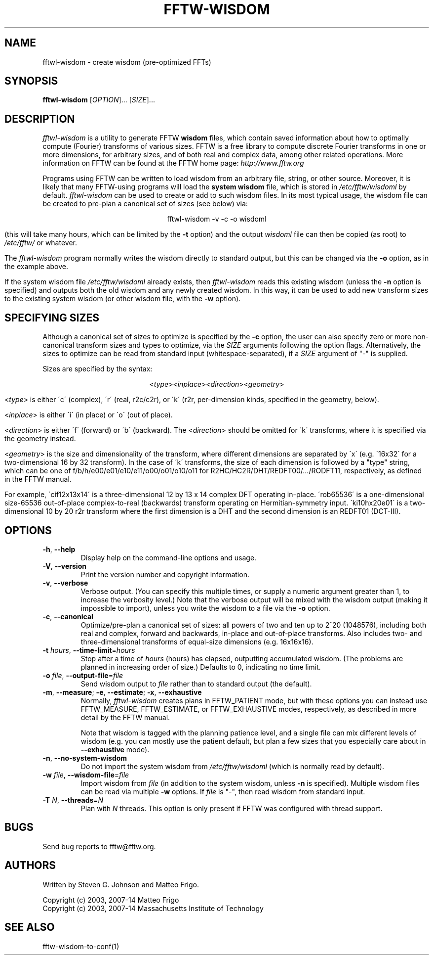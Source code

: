 .\" 
.\" Copyright (c) 2003, 2007-14 Matteo Frigo
.\" Copyright (c) 2003, 2007-14 Massachusetts Institute of Technology
.\" 
.\" This program is free software; you can redistribute it and/or modify
.\" it under the terms of the GNU General Public License as published by
.\" the Free Software Foundation; either version 2 of the License, or
.\" (at your option) any later version.
.\" 
.\" This program is distributed in the hope that it will be useful,
.\" but WITHOUT ANY WARRANTY; without even the implied warranty of
.\" MERCHANTABILITY or FITNESS FOR A PARTICULAR PURPOSE.  See the
.\" GNU General Public License for more details.
.\" 
.\" You should have received a copy of the GNU General Public License
.\" along with this program; if not, write to the Free Software
.\" Foundation, Inc., 51 Franklin Street, Fifth Floor, Boston, MA  02110-1301  USA
.\"
.TH FFTW-WISDOM 1 "February, 2003" "fftw" "fftw"
.SH NAME
fftwl\-wisdom \- create wisdom (pre-optimized FFTs)
.SH SYNOPSIS
.B fftwl\-wisdom
[\fIOPTION\fR]... [\fISIZE\fR]...
.SH DESCRIPTION
.PP
.\" Add any additional description here
.I fftwl\-wisdom
is a utility to generate FFTW
.B wisdom
files, which contain saved information about how to optimally compute
(Fourier) transforms of various sizes.  FFTW is a free library to
compute discrete Fourier transforms in one or more dimensions, for
arbitrary sizes, and of both real and complex data, among other
related operations.  More information on FFTW can be found at the FFTW
home page:
.I http://www.fftw.org

Programs using FFTW can be written to load wisdom from an arbitrary file,
string, or other source.  Moreover, it is likely that many FFTW-using
programs will load the \fBsystem wisdom\fR file, which is stored in
.I /etc/fftw/wisdoml
by default.
.I fftwl\-wisdom
can be used to create or add to such wisdom files.  In its most
typical usage, the wisdom file can be created to pre-plan a canonical
set of sizes (see below) via:

.ce
fftwl\-wisdom \-v \-c \-o wisdoml

(this will take many hours, which can be limited by the 
.B \-t
option) and the output
.I wisdoml
file can then be copied (as root) to
.I /etc/fftw/
or whatever.

The
.I fftwl\-wisdom
program normally writes the wisdom directly to standard output, but this
can be changed via the
.B \-o
option, as in the example above.

If the system wisdom file
.I /etc/fftw/wisdoml
already exists, then
.I fftwl\-wisdom
reads this existing wisdom (unless the
.B \-n
option is specified) and outputs both the old wisdom and any
newly created wisdom.  In this way, it can be used to add new transform
sizes to the existing system wisdom (or other wisdom file, with the 
.B \-w
option).
.SH SPECIFYING SIZES
Although a canonical set of sizes to optimize is specified by the 
.B \-c
option, the user can also specify zero or more non-canonical transform
sizes and types to optimize, via the 
.I SIZE
arguments following the option flags.  Alternatively, the sizes to
optimize can be read from standard input (whitespace-separated), if a
.I SIZE
argument of "\-" is supplied.

Sizes are specified by the syntax:

.ce
<\fItype\fR><\fIinplace\fR><\fIdirection\fR><\fIgeometry\fR>

<\fItype\fR> is either \'c\' (complex), \'r\' (real, r2c/c2r), or
\'k\' (r2r, per-dimension kinds, specified in the geometry, below).

<\fIinplace\fR> is either \'i\' (in place) or \'o\' (out of place).

<\fIdirection\fR> is either \'f\' (forward) or \'b\' (backward).  The
<\fIdirection\fR> should be omitted for \'k\' transforms, where it is
specified via the geometry instead.

<\fIgeometry\fR> is the size and dimensionality of the transform,
where different dimensions are separated by \'x\' (e.g. \'16x32\' for
a two-dimensional 16 by 32 transform).  In the case of \'k\'
transforms, the size of each dimension is followed by a "type" string,
which can be one of f/b/h/e00/e01/e10/e11/o00/o01/o10/o11 for
R2HC/HC2R/DHT/REDFT00/.../RODFT11, respectively, as defined in the
FFTW manual.

For example, \'cif12x13x14\' is a three-dimensional 12 by 13 x 14
complex DFT operating in-place.  \'rob65536\' is a one-dimensional
size-65536 out-of-place complex-to-real (backwards) transform
operating on Hermitian-symmetry input.  \'ki10hx20e01\' is a
two-dimensional 10 by 20 r2r transform where the first dimension is a
DHT and the second dimension is an REDFT01 (DCT-III).

.SH OPTIONS
.TP
\fB\-h\fR, \fB\-\-help\fR
Display help on the command-line options and usage.
.TP
\fB\-V\fR, \fB\-\-version\fR
Print the version number and copyright information.
.TP
\fB\-v\fR, \fB\-\-verbose\fR
Verbose output.  (You can specify this multiple times, or supply a numeric
argument greater than 1, to increase the verbosity level.)  Note that the
verbose output will be mixed with the wisdom output (making it impossible
to import), unless you write the wisdom to a file via the 
.B \-o
option.
.TP
\fB\-c\fR, \fB\-\-canonical\fR
Optimize/pre-plan a canonical set of sizes: all powers of two and ten
up to 2^20 (1048576), including both real and complex, forward and
backwards, in-place and out-of-place transforms.  Also includes two-
and three-dimensional transforms of equal-size dimensions
(e.g. 16x16x16).
.TP
\fB\-t\fR \fIhours\fR, \fB\-\-time\-limit\fR=\fIhours\fR
Stop after a time of
.I hours
(hours) has elapsed, outputting accumulated wisdom.  (The problems are planned
in increasing order of size.)  Defaults to 0, indicating no time limit.
.TP
\fB\-o\fR \fIfile\fR, \fB\-\-output-file\fR=\fIfile\fR
Send wisdom output to
.I file
rather than to standard output (the default).
.TP
\fB\-m\fR, \fB\-\-measure\fR; \fB\-e\fR, \fB\-\-estimate\fR; \fB\-x\fR, \fB\-\-exhaustive\fR
Normally, 
.I fftwl\-wisdom
creates plans in FFTW_PATIENT mode, but with these options you can instead
use FFTW_MEASURE, FFTW_ESTIMATE, or FFTW_EXHAUSTIVE modes, respectively,
as described in more detail by the FFTW manual.

Note that wisdom is tagged with the planning patience level, and a
single file can mix different levels of wisdom (e.g. you can mostly
use the patient default, but plan a few sizes that you especially care
about in
.B \-\-exhaustive
mode).
.TP
\fB\-n\fR, \fB\-\-no\-system\-wisdom\fR
Do not import the system wisdom from
.I /etc/fftw/wisdoml
(which is normally read by default).
.TP
\fB\-w\fR \fIfile\fR, \fB\-\-wisdom\-file\fR=\fIfile\fR
Import wisdom from
.I file
(in addition to the system wisdom, unless 
.B \-n
is specified).  Multiple wisdom files can be read via multiple
.B \-w
options.  If
.I file
is "\-", then read wisdom from standard input.
.TP
\fB\-T\fR \fIN\fR, \fB\--threads\fR=\fIN\fR
Plan with
.I N
threads.  This option is only present if FFTW was configured with
thread support.
.SH BUGS
Send bug reports to fftw@fftw.org.
.SH AUTHORS
Written by Steven G. Johnson and Matteo Frigo.

Copyright (c) 2003, 2007-14 Matteo Frigo
.br
Copyright (c) 2003, 2007-14 Massachusetts Institute of Technology
.SH "SEE ALSO"
fftw-wisdom-to-conf(1)
